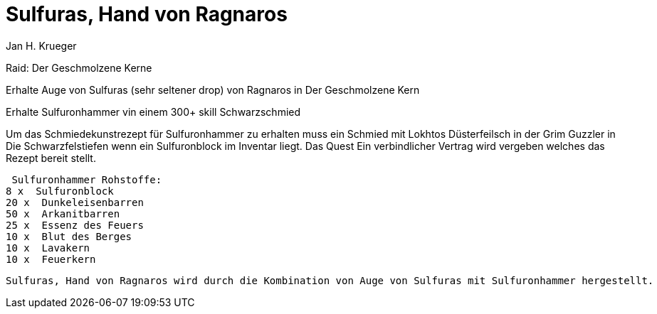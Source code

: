= {subject}
Jan H. Krueger
:subject: Sulfuras, Hand von Ragnaros
:doctype: article
:confidentiality: Open
:listing-caption: Listing

Raid: Der Geschmolzene Kerne

Erhalte Auge von Sulfuras (sehr seltener drop) von Ragnaros in Der Geschmolzene Kern

Erhalte Sulfuronhammer vin einem 300+ skill Schwarzschmied

Um das Schmiedekunstrezept für Sulfuronhammer zu erhalten muss ein Schmied mit Lokhtos Düsterfeilsch in der Grim Guzzler in  Die Schwarzfelstiefen wenn ein Sulfuronblock im Inventar liegt. Das Quest Ein verbindlicher Vertrag wird vergeben welches das Rezept bereit stellt.

 Sulfuronhammer Rohstoffe:
8 x  Sulfuronblock
20 x  Dunkeleisenbarren
50 x  Arkanitbarren
25 x  Essenz des Feuers
10 x  Blut des Berges
10 x  Lavakern
10 x  Feuerkern


 Sulfuras, Hand von Ragnaros wird durch die Kombination von Auge von Sulfuras mit Sulfuronhammer hergestellt.